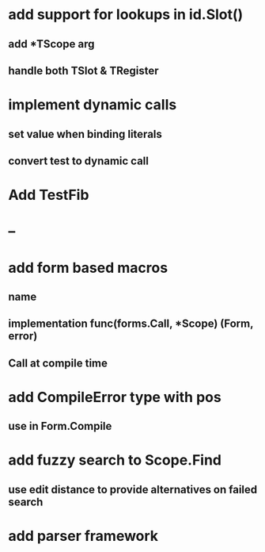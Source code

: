 * add support for lookups in id.Slot()
** add *TScope arg
** handle both TSlot & TRegister
* implement dynamic calls
** set value when binding literals
** convert test to dynamic call
* Add TestFib
* --
* add form based macros
** name
** implementation func(forms.Call, *Scope) (Form, error)
** Call at compile time 
* add CompileError type with pos
** use in Form.Compile
* add fuzzy search to Scope.Find
** use edit distance to provide alternatives on failed search
* add parser framework
